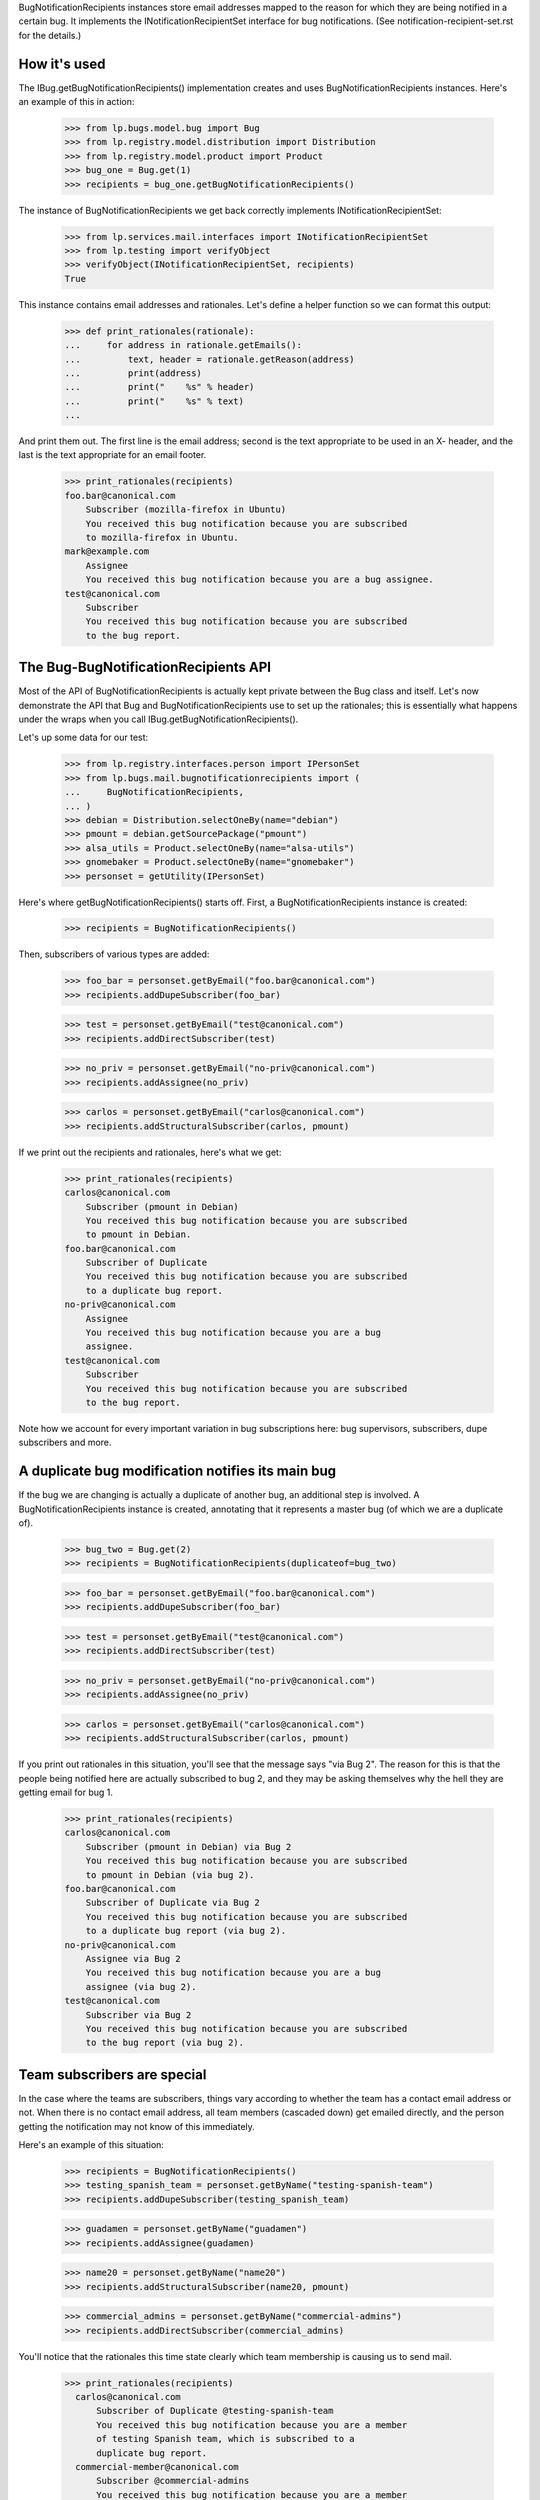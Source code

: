 
BugNotificationRecipients instances store email addresses mapped to the
reason for which they are being notified in a certain bug. It implements
the INotificationRecipientSet interface for bug notifications. (See
notification-recipient-set.rst for the details.)

How it's used
=============

The IBug.getBugNotificationRecipients() implementation creates and uses
BugNotificationRecipients instances. Here's an example of this in
action:

    >>> from lp.bugs.model.bug import Bug
    >>> from lp.registry.model.distribution import Distribution
    >>> from lp.registry.model.product import Product
    >>> bug_one = Bug.get(1)
    >>> recipients = bug_one.getBugNotificationRecipients()

The instance of BugNotificationRecipients we get back correctly
implements INotificationRecipientSet:

    >>> from lp.services.mail.interfaces import INotificationRecipientSet
    >>> from lp.testing import verifyObject
    >>> verifyObject(INotificationRecipientSet, recipients)
    True

This instance contains email addresses and rationales. Let's define a
helper function so we can format this output:

    >>> def print_rationales(rationale):
    ...     for address in rationale.getEmails():
    ...         text, header = rationale.getReason(address)
    ...         print(address)
    ...         print("    %s" % header)
    ...         print("    %s" % text)
    ...

And print them out. The first line is the email address; second is the
text appropriate to be used in an X- header, and the last is the text
appropriate for an email footer.

    >>> print_rationales(recipients)
    foo.bar@canonical.com
        Subscriber (mozilla-firefox in Ubuntu)
        You received this bug notification because you are subscribed
        to mozilla-firefox in Ubuntu.
    mark@example.com
        Assignee
        You received this bug notification because you are a bug assignee.
    test@canonical.com
        Subscriber
        You received this bug notification because you are subscribed
        to the bug report.

The Bug-BugNotificationRecipients API
=====================================

Most of the API of BugNotificationRecipients is actually kept private
between the Bug class and itself. Let's now demonstrate the API that Bug
and BugNotificationRecipients use to set up the rationales; this is
essentially what happens under the wraps when you call
IBug.getBugNotificationRecipients().

Let's up some data for our test:

    >>> from lp.registry.interfaces.person import IPersonSet
    >>> from lp.bugs.mail.bugnotificationrecipients import (
    ...     BugNotificationRecipients,
    ... )
    >>> debian = Distribution.selectOneBy(name="debian")
    >>> pmount = debian.getSourcePackage("pmount")
    >>> alsa_utils = Product.selectOneBy(name="alsa-utils")
    >>> gnomebaker = Product.selectOneBy(name="gnomebaker")
    >>> personset = getUtility(IPersonSet)

Here's where getBugNotificationRecipients() starts off. First, a
BugNotificationRecipients instance is created:

    >>> recipients = BugNotificationRecipients()

Then, subscribers of various types are added:

    >>> foo_bar = personset.getByEmail("foo.bar@canonical.com")
    >>> recipients.addDupeSubscriber(foo_bar)

    >>> test = personset.getByEmail("test@canonical.com")
    >>> recipients.addDirectSubscriber(test)

    >>> no_priv = personset.getByEmail("no-priv@canonical.com")
    >>> recipients.addAssignee(no_priv)

    >>> carlos = personset.getByEmail("carlos@canonical.com")
    >>> recipients.addStructuralSubscriber(carlos, pmount)

If we print out the recipients and rationales, here's what we get:

    >>> print_rationales(recipients)
    carlos@canonical.com
        Subscriber (pmount in Debian)
        You received this bug notification because you are subscribed
        to pmount in Debian.
    foo.bar@canonical.com
        Subscriber of Duplicate
        You received this bug notification because you are subscribed
        to a duplicate bug report.
    no-priv@canonical.com
        Assignee
        You received this bug notification because you are a bug
        assignee.
    test@canonical.com
        Subscriber
        You received this bug notification because you are subscribed
        to the bug report.

Note how we account for every important variation in bug subscriptions
here: bug supervisors, subscribers, dupe subscribers and more.

A duplicate bug modification notifies its main bug
==================================================

If the bug we are changing is actually a duplicate of another bug, an
additional step is involved. A BugNotificationRecipients instance is
created, annotating that it represents a master bug (of which we are a
duplicate of).

    >>> bug_two = Bug.get(2)
    >>> recipients = BugNotificationRecipients(duplicateof=bug_two)

    >>> foo_bar = personset.getByEmail("foo.bar@canonical.com")
    >>> recipients.addDupeSubscriber(foo_bar)

    >>> test = personset.getByEmail("test@canonical.com")
    >>> recipients.addDirectSubscriber(test)

    >>> no_priv = personset.getByEmail("no-priv@canonical.com")
    >>> recipients.addAssignee(no_priv)

    >>> carlos = personset.getByEmail("carlos@canonical.com")
    >>> recipients.addStructuralSubscriber(carlos, pmount)

If you print out rationales in this situation, you'll see that the
message says "via Bug 2". The reason for this is that the people being
notified here are actually subscribed to bug 2, and they may be asking
themselves why the hell they are getting email for bug 1.

    >>> print_rationales(recipients)
    carlos@canonical.com
        Subscriber (pmount in Debian) via Bug 2
        You received this bug notification because you are subscribed
        to pmount in Debian (via bug 2).
    foo.bar@canonical.com
        Subscriber of Duplicate via Bug 2
        You received this bug notification because you are subscribed
        to a duplicate bug report (via bug 2).
    no-priv@canonical.com
        Assignee via Bug 2
        You received this bug notification because you are a bug
        assignee (via bug 2).
    test@canonical.com
        Subscriber via Bug 2
        You received this bug notification because you are subscribed
        to the bug report (via bug 2).

Team subscribers are special
============================

In the case where the teams are subscribers, things vary according to
whether the team has a contact email address or not. When there is no
contact email address, all team members (cascaded down) get emailed
directly, and the person getting the notification may not know of this
immediately.

Here's an example of this situation:

    >>> recipients = BugNotificationRecipients()
    >>> testing_spanish_team = personset.getByName("testing-spanish-team")
    >>> recipients.addDupeSubscriber(testing_spanish_team)

    >>> guadamen = personset.getByName("guadamen")
    >>> recipients.addAssignee(guadamen)

    >>> name20 = personset.getByName("name20")
    >>> recipients.addStructuralSubscriber(name20, pmount)

    >>> commercial_admins = personset.getByName("commercial-admins")
    >>> recipients.addDirectSubscriber(commercial_admins)

You'll notice that the rationales this time state clearly which team
membership is causing us to send mail.

    >>> print_rationales(recipients)
      carlos@canonical.com
          Subscriber of Duplicate @testing-spanish-team
          You received this bug notification because you are a member
          of testing Spanish team, which is subscribed to a
          duplicate bug report.
      commercial-member@canonical.com
          Subscriber @commercial-admins
          You received this bug notification because you are a member
          of Commercial Subscription Admins, which is subscribed to the
          bug report.
      foo.bar@canonical.com
          Subscriber of Duplicate @testing-spanish-team
          You received this bug notification because you are a member
          of testing Spanish team, which is subscribed to a
          duplicate bug report.
      kurem@debian.cz
          Subscriber of Duplicate @testing-spanish-team
          You received this bug notification because you are a member
          of testing Spanish team, which is subscribed to a
          duplicate bug report.
      mark@example.com
          Subscriber of Duplicate @testing-spanish-team
          You received this bug notification because you are a member
          of testing Spanish team, which is subscribed to a
          duplicate bug report.
      support@ubuntu.com
          Assignee @guadamen
          You received this bug notification because you are a member
          of GuadaMen, which is a bug assignee.
      test@canonical.com
          Subscriber (pmount in Debian) @name20
          You received this bug notification because you are a member
          of Warty Security Team, which is subscribed to pmount in
          Debian.
      tsukimi@quaqua.net
          Subscriber of Duplicate @testing-spanish-team
          You received this bug notification because you are a member
          of testing Spanish team, which is subscribed to a
          duplicate bug report.

This doesn't help the end-user too much if they're a member of this team
indirectly (for instance, if they're a member of a team which is in turn a
member of another team); however, in that case, the user can still visit
the team page and see the membership graph directly. This may be worth
fixing in the future.

First impressions stick
=======================

Another important property of BugNotificationRecipients is that the
first rationale presented to it is the one that is presented -- even if
the recipient has multiple reasons for which they might be emailed. Here's
a pathological example:

    >>> recipients = BugNotificationRecipients()
    >>> recipients.addDirectSubscriber(test)
    >>> recipients.addAssignee(test)
    >>> recipients.addDirectSubscriber(foo_bar)

This guy is emailed because they're a direct subscriber, an assignee and an
upstream registrant. However, if we ask the rationales instance:

    >>> print_rationales(recipients)
    foo.bar@canonical.com
        Subscriber
        You received this bug notification because you are subscribed
        to the bug report.
    test@canonical.com
        Subscriber
        You received this bug notification because you are subscribed
        to the bug report.

Only the first rationale is presented. This is the case even if we
update this set of recipients with another one:

    >>> recipients2 = BugNotificationRecipients()
    >>> recipients2.addDupeSubscriber(test)
    >>> recipients2.update(recipients)

The rationales for test@canonical.com in the 'recipients' instance just
don't matter:

    >>> print_rationales(recipients2)
    foo.bar@canonical.com
        Subscriber
        You received this bug notification because you are subscribed
        to the bug report.
    test@canonical.com
        Subscriber of Duplicate
        You received this bug notification because you are subscribed
        to a duplicate bug report.

This may be seen as a limitation, but you don't want a 10-line rationale
footer for people who are central to Launchpad, so for now it's the way
it is.
